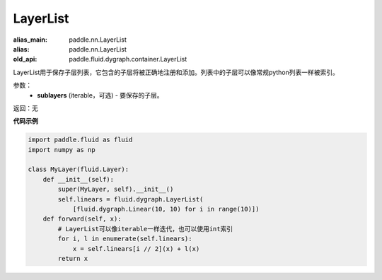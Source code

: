 .. _cn_api_fluid_dygraph_LayerList:

LayerList
-------------------------------

.. py:class:: paddle.fluid.dygraph.LayerList(sublayers=None)

:alias_main: paddle.nn.LayerList
:alias: paddle.nn.LayerList
:old_api: paddle.fluid.dygraph.container.LayerList






LayerList用于保存子层列表，它包含的子层将被正确地注册和添加。列表中的子层可以像常规python列表一样被索引。

参数：
    - **sublayers** (iterable，可选) - 要保存的子层。

返回：无

**代码示例**

.. code-block:: python

    import paddle.fluid as fluid
    import numpy as np

    class MyLayer(fluid.Layer):
        def __init__(self):
            super(MyLayer, self).__init__()
            self.linears = fluid.dygraph.LayerList(
                [fluid.dygraph.Linear(10, 10) for i in range(10)])
        def forward(self, x):
            # LayerList可以像iterable一样迭代，也可以使用int索引
            for i, l in enumerate(self.linears):
                x = self.linears[i // 2](x) + l(x)
            return x


